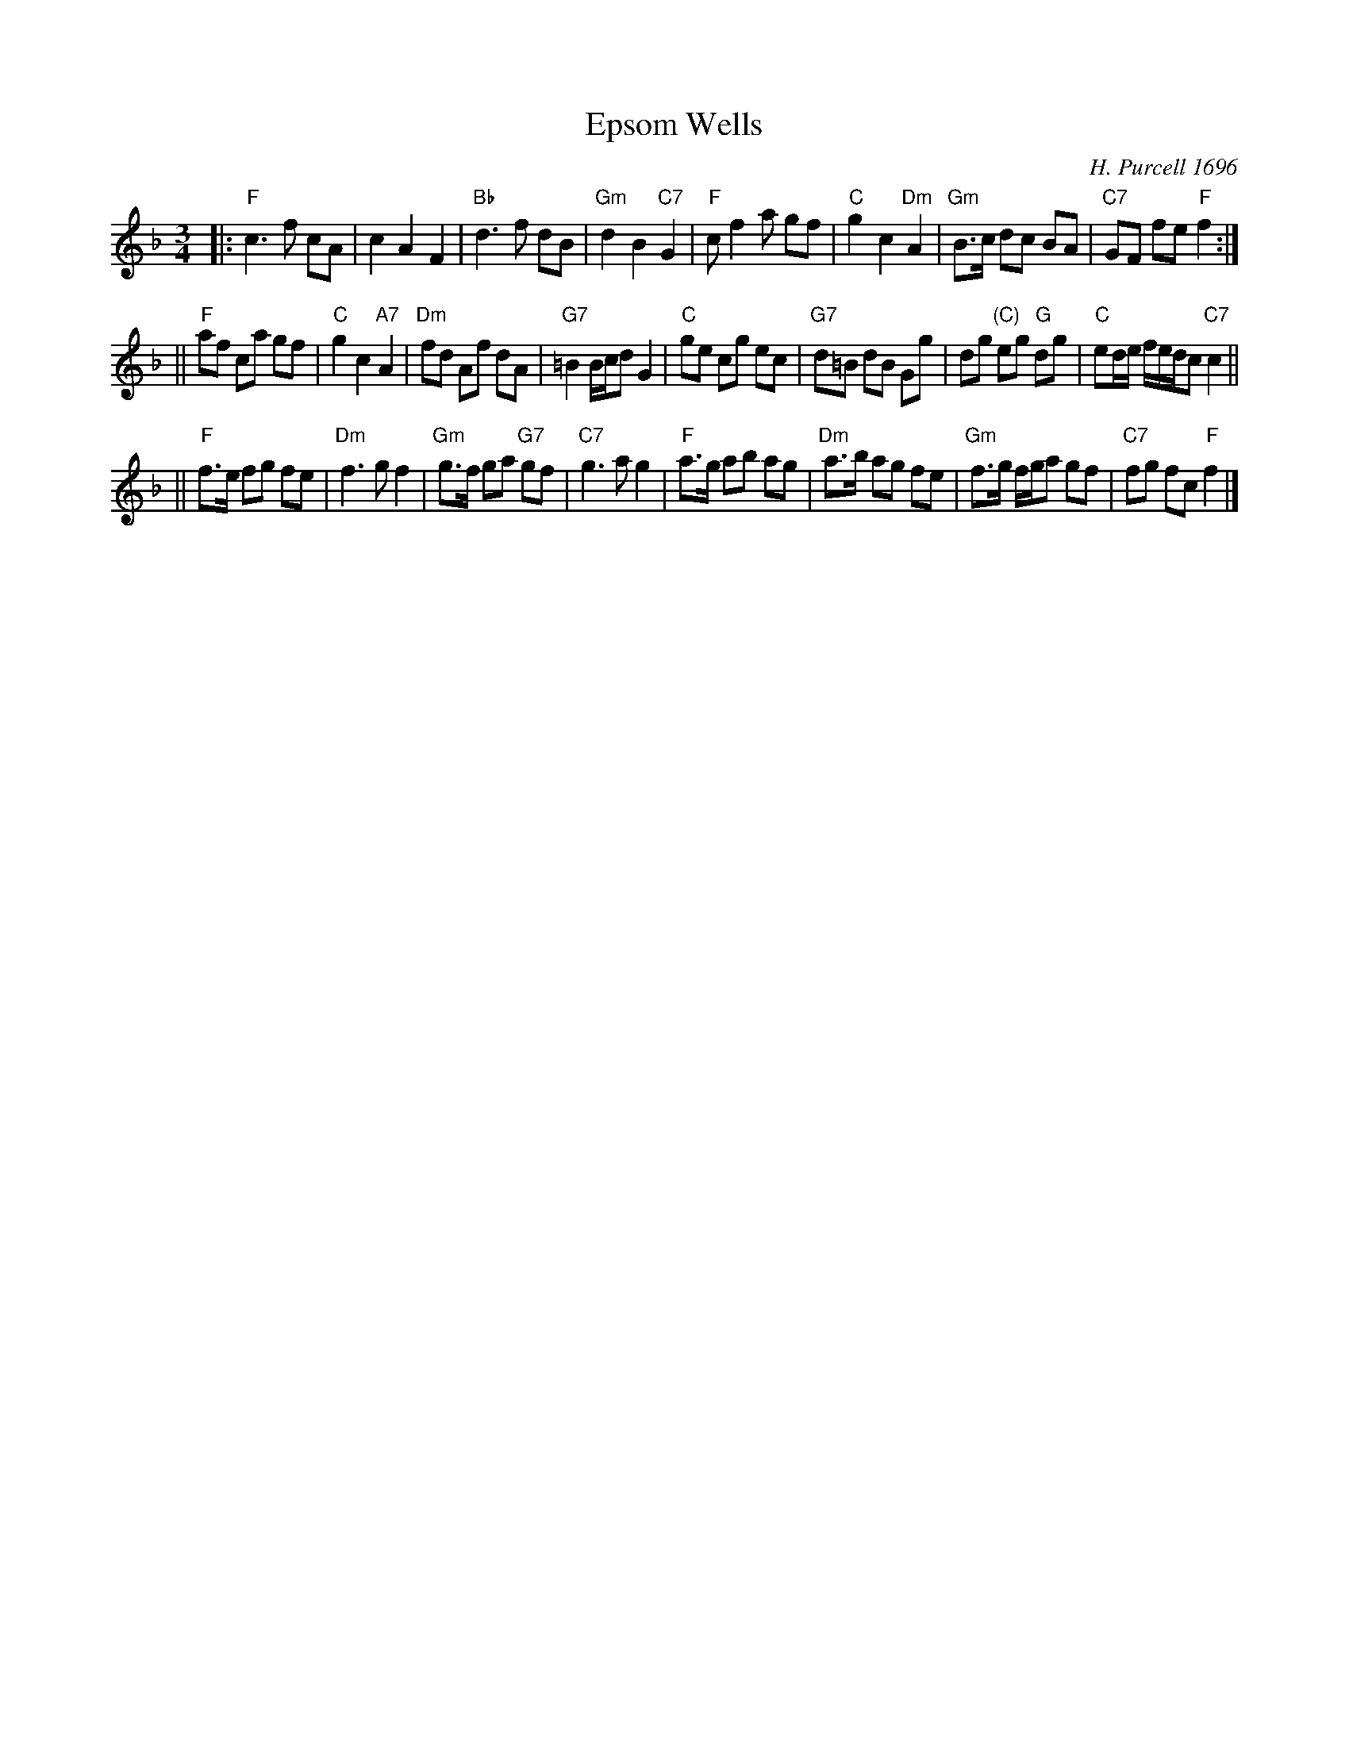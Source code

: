 X: 1
T: Epsom Wells
N: Used for the dance Wa is me, what mun I do!
C: H. Purcell 1696
S: Playford (1696 Supplement to the 9th edition)
B: Jeremy Barlow "The Complete Country Dance Tunes" #354 (1985)
Z: 1998 by John Chambers <jc:trillian.mit.edu>
M: 3/4
L: 1/8
K: F
|: "F"c3 f cA | c2 A2 F2 | "Bb"d3 f dB | "Gm"d2 B2 "C7"G2 \
|  "F"cf2 a gf | "C"g2 c2 "Dm"A2 | "Gm"B>c dc BA | "C7"GF fe "F"f2 :|
|| "F"af ca gf | "C"g2 c2 "A7"A2 | "Dm"fd Af  dA | "G7"=B2 B/c/d G2 \
|  "C"ge cg ec | "G7"d=B dB Gg | dg "(C)"eg "G"dg | "C"ed/e/ f/e/d/c "C7"c2 ||
|| "F"f>e fg fe | "Dm"f3 g f2 | "Gm"g>f ga "G7"gf | "C7"g3 a g2 \
|  "F"a>g ab ag | "Dm"a>b ag fe | "Gm"f>g f/g/a gf | "C7"fg fc "F"f2 |]
